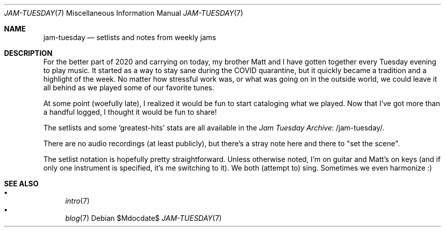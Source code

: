 .Dd $Mdocdate$
.Dt JAM-TUESDAY 7
.Os
.Sh NAME
.Nm jam-tuesday
.Nd setlists and notes from weekly jams
.Sh DESCRIPTION
For the better part of 2020 and carrying on today,
my brother Matt and I have gotten together every Tuesday evening to play music.
It started as a way to stay sane during the COVID quarantine,
but it quickly became a tradition and a highlight of the week.
No matter how stressful work was,
or what was going on in the outside world,
we could leave it all behind as we played some of our favorite tunes.
.Pp
At some point (woefully late),
I realized it would be fun to start cataloging what we played.
Now that I've got more than a handful logged,
I thought it would be fun to share!
.Pp
The setlists and some 'greatest-hits' stats are all available in the
.Lk /jam-tuesday/ Jam Tuesday Archive .
.Pp
There are no audio recordings (at least publicly),
but there's a stray note here and there to "set the scene".
.Pp
The setlist notation is hopefully pretty straightforward.
Unless otherwise noted,
I'm on guitar and Matt's on keys
(and if only one instrument is specified, it's me switching to it).
We both (attempt to) sing.
Sometimes we even harmonize :)
.Sh SEE ALSO
.Bl -bullet -compact
.It
.Xr intro 7
.It
.Xr blog 7
.El

